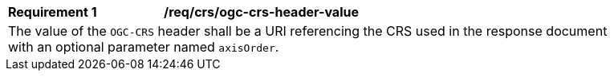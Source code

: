 [[req_crs_ogc-crs-header-value]]
[width="90%",cols="2,6a"]
|===
|*Requirement {counter:req-id}* |*/req/crs/ogc-crs-header-value* +
2+|The value of the `OGC-CRS` header shall be a URI referencing the CRS used in the response document with an optional parameter named `axisOrder`.
|===
